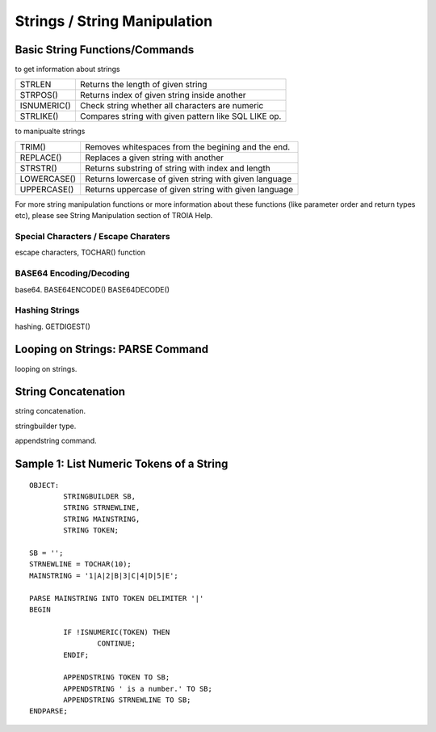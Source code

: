 

=============================
Strings / String Manipulation
=============================

	
Basic String Functions/Commands
-------------------------------

to get information about strings

+-------------+------------------------------------------------------+
| STRLEN      | Returns the length of given string                   |
+-------------+------------------------------------------------------+
| STRPOS()    | Returns index of given string inside another         |
+-------------+------------------------------------------------------+
| ISNUMERIC() | Check string whether all characters are numeric      |
+-------------+------------------------------------------------------+
| STRLIKE()   | Compares string with given pattern like SQL LIKE op. |
+-------------+------------------------------------------------------+


to manipualte strings

+-------------+------------------------------------------------------+
| TRIM()      | Removes whitespaces from the begining and the end.   |
+-------------+------------------------------------------------------+
| REPLACE()   | Replaces a given string with another                 |
+-------------+------------------------------------------------------+
| STRSTR()    | Returns substring of string with index and length    |
+-------------+------------------------------------------------------+
| LOWERCASE() | Returns lowercase of given string with given language|
+-------------+------------------------------------------------------+
| UPPERCASE() | Returns uppercase of given string with given language|
+-------------+------------------------------------------------------+


For more string manipulation functions or more information about these functions (like parameter order and return types etc), please see String Manipulation section of TROIA Help.

Special Characters / Escape Charaters
=====================================
escape characters, TOCHAR() function


BASE64 Encoding/Decoding
========================
base64.
BASE64ENCODE()
BASE64DECODE()

Hashing Strings
===============
hashing.
GETDIGEST()



Looping on Strings: PARSE Command
---------------------------------

looping on strings.


String Concatenation
--------------------

string concatenation.

stringbuilder type.

appendstring command.


Sample 1: List Numeric Tokens of a String
-----------------------------------------

::

	OBJECT:
		STRINGBUILDER SB,
		STRING STRNEWLINE,
		STRING MAINSTRING,
		STRING TOKEN;

	SB = '';
	STRNEWLINE = TOCHAR(10);
	MAINSTRING = '1|A|2|B|3|C|4|D|5|E';

	PARSE MAINSTRING INTO TOKEN DELIMITER '|'
	BEGIN

		IF !ISNUMERIC(TOKEN) THEN
			CONTINUE;
		ENDIF;

		APPENDSTRING TOKEN TO SB;
		APPENDSTRING ' is a number.' TO SB;
		APPENDSTRING STRNEWLINE TO SB;
	ENDPARSE;



